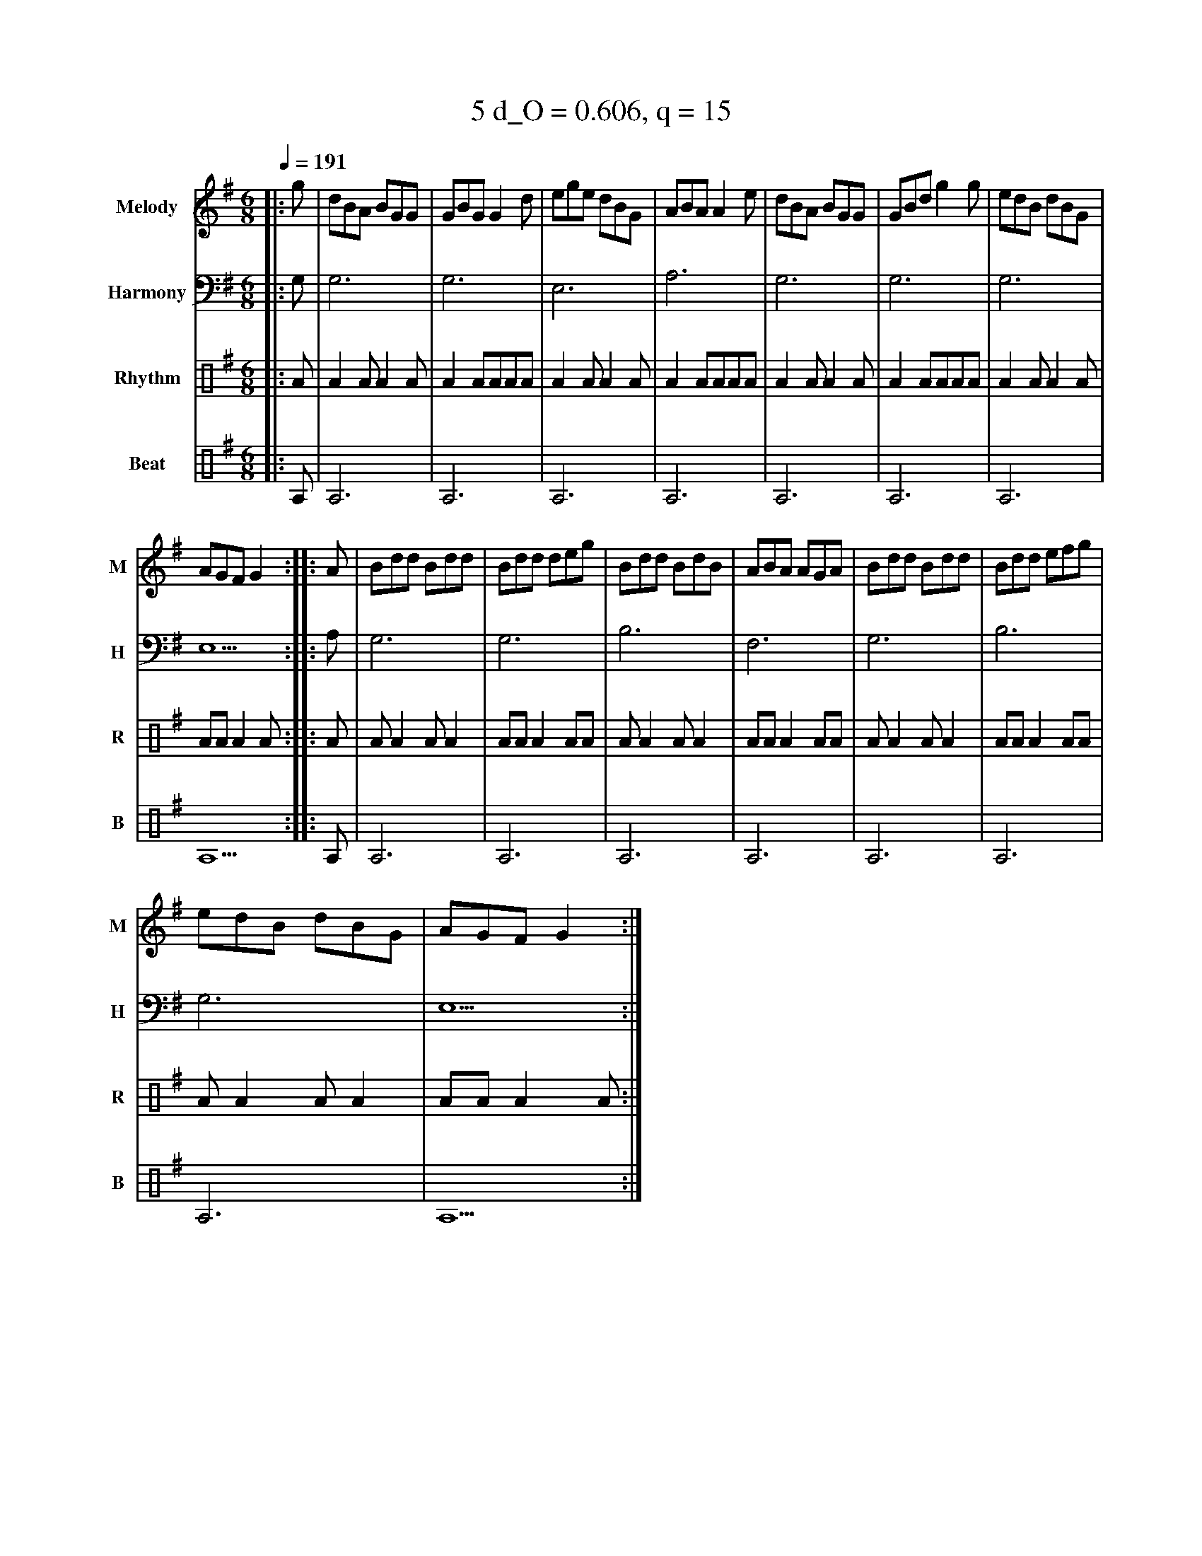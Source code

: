 X:3
T:5 d_O = 0.606, q = 15
M:6/8
Q:1/4=191
R:jig
V:M clef=treble name="Melody" snm="M"
V:H clef=bass name="Harmony" snm="H"
V:R clef=percussion name="Rhythm" snm="R"
V:B clef=percussion name="Beat" snm="B"
K:Gmaj
V:M
%%MIDI program 40
|:g|dBA BGG|GBG G2d|ege dBG|ABA A2e|dBA BGG|GBd g2g|edB dBG|
AGF G2:||:A|Bdd Bdd|Bdd deg|Bdd BdB|ABA AGA|Bdd Bdd|Bdd efg|
edB dBG|AGF G2:|
V:H
%%MIDI program 21
|:G,1|G,6|G,6|E,6|A,6|G,6|G,6|G,6|E,5:||:A,1|G,6|G,6|B,6|F,6|G,6|B,6|G,6|E,5:|
V:R
%%MIDI program 115
|:A|A2AA2A|A2AAAA|A2AA2A|A2AAAA|A2AA2A|A2AAAA|A2AA2A|AAA2A:||:A|AA2AA2|AAA2AA|AA2AA2|AAA2AA|AA2AA2|AAA2AA|AA2AA2|AAA2A:|
V:B
%%MIDI program 116
|:A,1|A,6|A,6|A,6|A,6|A,6|A,6|A,6|A,5:||:A,1|A,6|A,6|A,6|A,6|A,6|A,6|A,6|A,5:|